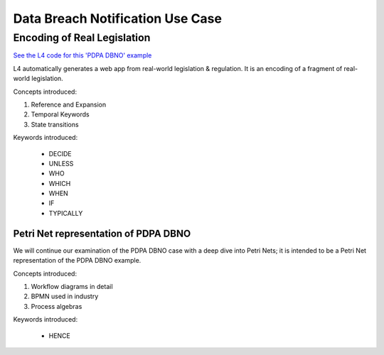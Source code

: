 #################################
Data Breach Notification Use Case
#################################

============================
Encoding of Real Legislation
============================

`See the L4 code for this 'PDPA DBNO' example <https://docs.google.com/spreadsheets/d/1leBCZhgDsn-Abg2H_OINGGv-8Gpf9mzuX1RR56v0Sss/edit?pli=1#gid=1779650637>`_

L4 automatically generates a web app from real-world legislation & regulation. It is an encoding of a fragment of real-world legislation.

Concepts introduced:

1. Reference and Expansion

2. Temporal Keywords

3. State transitions

Keywords introduced:

    - DECIDE
    - UNLESS
    - WHO
    - WHICH
    - WHEN
    - IF
    - TYPICALLY

~~~~~~~~~~~~~~~~~~~~~~~~~~~~~~~~~~~~~
Petri Net representation of PDPA DBNO
~~~~~~~~~~~~~~~~~~~~~~~~~~~~~~~~~~~~~

We will continue our examination of the PDPA DBNO case with a deep dive into Petri Nets; it is intended to be a Petri Net representation of the PDPA DBNO example.

Concepts introduced:

1. Workflow diagrams in detail

2. BPMN used in industry

3. Process algebras

Keywords introduced:

    - HENCE